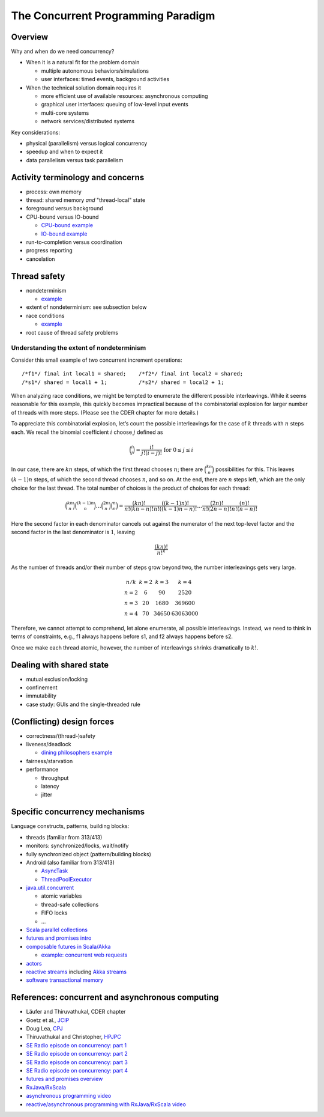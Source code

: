 The Concurrent Programming Paradigm
-----------------------------------


Overview
~~~~~~~~


Why and when do we need concurrency?

- When it is a natural fit for the problem domain

  - multiple autonomous behaviors/simulations
  - user interfaces: timed events, background activities

- When the technical solution domain requires it

  - more efficient use of available resources: asynchronous computing
  - graphical user interfaces: queuing of low-level input events
  - multi-core systems
  - network services/distributed systems


Key considerations:

- physical (parallelism) versus logical concurrency
- speedup and when to expect it
- data parallelism versus task parallelism


Activity terminology and concerns
~~~~~~~~~~~~~~~~~~~~~~~~~~~~~~~~~

- process: own memory
- thread: shared memory *and* "thread-local" state
- foreground versus background
- CPU-bound versus IO-bound

  - `CPU-bound example <https://gist.github.com/klaeufer/5409687>`_
  - `IO-bound example <https://gist.github.com/klaeufer/5409800>`_

- run-to-completion versus coordination
- progress reporting
- cancelation


Thread safety
~~~~~~~~~~~~~

- nondeterminism

  - `example <https://gist.github.com/klaeufer/5409800>`_

- extent of nondeterminism: see subsection below
- race conditions

  - `example <https://gist.github.com/klaeufer/5409867>`_

- root cause of thread safety problems


Understanding the extent of nondeterminism
``````````````````````````````````````````

Consider this small example of two concurrent increment operations::

  /*f1*/ final int local1 = shared;    /*f2*/ final int local2 = shared;
  /*s1*/ shared = local1 + 1;          /*s2*/ shared = local2 + 1;


When analyzing race conditions, we might be tempted to enumerate the different possible interleavings.
While it seems reasonable for this example, this quickly becomes impractical because of the combinatorial explosion for larger number of threads with more steps. (Please see the CDER chapter for more details.)

To appreciate this combinatorial explosion, let’s count the possible interleavings for the case of :math:`k` threads with :math:`n` steps each. We recall the binomial coefficient :math:`i` choose :math:`j` defined as

.. math::

   \binom{i}{j} = \frac{i!}{j!(i-j)!} \text{ for } 0 \leq j \leq i


In our case, there are :math:`kn` steps, of which the first thread chooses :math:`n`; there are :math:`\binom{kn}{n}` possibilities for this.
This leaves :math:`(k-1)n` steps, of which the second thread chooses :math:`n`, and so on.
At the end, there are :math:`n` steps left, which are the only choice for the last thread.
The total number of choices is the product of choices for each thread:

.. math::

  \binom{kn}{n} \binom{(k-1)n}{n} \dots \binom{2n}{n} \binom{n}{n} =
  \frac{(kn)!}{n!(kn-n)!} \frac{((k-1)n)!}{n!((k-1)n-n)!} \dots \frac{(2n)!}{n!(2n-n)!} \frac{(n)!}{n!(n-n)!}


Here the second factor in each denominator cancels out against the numerator of the next top-level factor and the second factor in the last denominator is :math:`1`, leaving

.. math::

  \frac{(kn)!}{{n!}^k}


As the number of threads and/or their number of steps grow beyond two, the number interleavings gets very large.

.. math::

  \begin{matrix}
  n / k  & k = 2 & k = 3 & k = 4 \\
  n = 2 & 6  & 90 & 2520 \\
  n = 3 & 20 & 1680 & 369600 \\
  n = 4 & 70 & 34650 & 63063000
  \end{matrix}


Therefore, we cannot attempt to comprehend, let alone enumerate, all possible interleavings. Instead, we need to think in terms of constraints, e.g., f1 always happens before s1, and f2 always happens before s2.

Once we make each thread atomic, however, the number of interleavings shrinks dramatically to :math:`k!`.



Dealing with shared state
~~~~~~~~~~~~~~~~~~~~~~~~~

- mutual exclusion/locking
- confinement
- immutability
- case study: GUIs and the single-threaded rule


(Conflicting) design forces
~~~~~~~~~~~~~~~~~~~~~~~~~~~

- correctness/(thread-)safety
- liveness/deadlock

  - `dining philosophers example <https://gist.github.com/klaeufer/39d03158c4b766ce3c1c669f0d8ab930>`_

- fairness/starvation
- performance

  - throughput
  - latency
  - jitter


Specific concurrency mechanisms
~~~~~~~~~~~~~~~~~~~~~~~~~~~~~~~

Language constructs, patterns, building blocks:

- threads (familiar from 313/413)
- monitors: synchronized/locks, wait/notify
- fully synchronized object (pattern/building blocks)
- Android (also familiar from 313/413)

  - `AsyncTask <http://developer.android.com/reference/android/os/AsyncTask.html>`_
  - `ThreadPoolExecutor <http://developer.android.com/reference/java/util/concurrent/ThreadPoolExecutor.html>`_

- `java.util.concurrent <https://docs.oracle.com/javase/8/docs/api/java/util/concurrent/package-summary.html>`_

  - atomic variables
  - thread-safe collections
  - FIFO locks
  - ...

- `Scala parallel collections <http://docs.scala-lang.org/overviews/parallel-collections/overview.html>`_
- `futures and promises intro <http://docs.scala-lang.org/overviews/core/futures.html>`_
- `composable futures in Scala/Akka <http://doc.akka.io/docs/akka/current/scala/futures.html>`_

  - `example: concurrent web requests <https://gist.github.com/klaeufer/3d6a15837bae8d7d5dd07ad9f0db9b97>`_

- `actors <https://en.wikipedia.org/wiki/Actor_model>`_
- `reactive streams <http://www.reactive-streams.org>`_ including `Akka streams <http://doc.akka.io/docs/akka/2.4.4/scala/stream>`_
- `software transactional memory <https://en.wikipedia.org/wiki/Software_transactional_memory>`_


References: concurrent and asynchronous computing
~~~~~~~~~~~~~~~~~~~~~~~~~~~~~~~~~~~~~~~~~~~~~~~~~

- Läufer and Thiruvathukal, CDER chapter
- Goetz et al., `JCIP <http://jcip.net.s3-website-us-east-1.amazonaws.com>`_
- Doug Lea, `CPJ <http://gee.cs.oswego.edu/dl/cpj>`_
- Thiruvathukal and Christopher, `HPJPC <https://code.google.com/p/hpjpc/>`_
- `SE Radio episode on concurrency: part 1 <http://feedproxy.google.com/~r/se-radio/~3/lJLihLsyf0M/>`_
- `SE Radio episode on concurrency: part 2 <http://feedproxy.google.com/~r/se-radio/~3/Wh7E6YT1_JI/>`_
- `SE Radio episode on concurrency: part 3 <http://feedproxy.google.com/~r/se-radio/~3/WZ7h3kzRARY/>`_
- `SE Radio episode on concurrency: part 4 <http://feedproxy.google.com/~r/se-radio/~3/bqICWnvwuGw/>`_
- `futures and promises overview <http://arild.github.io/scala-workshop/#/12>`_
- `RxJava/RxScala <https://github.com/ReactiveX/RxScala>`_
- `asynchronous programming video <https://www.youtube.com/watch?v=UKjcJ13bD3s>`_
- `reactive/asynchronous programming with RxJava/RxScala video <https://www.youtube.com/watch?v=_t06LRX0DV0>`_

